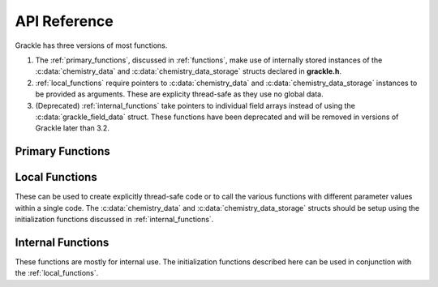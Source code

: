 .. _reference:

API Reference
=============

Grackle has three versions of most functions.

1. The :ref:`primary_functions`, discussed in :ref:`functions`, make
   use of internally stored instances of the :c:data:`chemistry_data`
   and :c:data:`chemistry_data_storage` structs declared in **grackle.h**.

2. :ref:`local_functions` require pointers to :c:data:`chemistry_data`
   and :c:data:`chemistry_data_storage` instances to be provided as
   arguments. These are explicity thread-safe as they use no global data.

3. (Deprecated) :ref:`internal_functions` take pointers to individual
   field arrays instead of using the :c:data:`grackle_field_data`
   struct. These functions have been deprecated and will be removed in
   versions of Grackle later than 3.2.

.. _primary_functions:

Primary Functions
-----------------

.. c:function:: int set_default_chemistry_parameters(chemistry_data *my_grackle_data);

   Initializes the ``grackle_data`` data structure. This must be called
   before run-time parameters can be set.

   :param chemistry_data* my_grackle_data: run-time parameters
   :rtype: int
   :returns: 1 (success) or 0 (failure)

.. c:function:: int initialize_chemistry_data(code_units *my_units);

   Loads all chemistry and cooling data, given the set run-time parameters.
   This can only be called after :c:func:`set_default_chemistry_parameters`.

   :param code_units* my_units: code units conversions
   :rtype: int
   :returns: 1 (success) or 0 (failure)

.. c:function:: void set_velocity_units(code_units *my_units);

   Sets the :c:data:`velocity_units` value of the input ``my_units``
   :c:data:`code_units` struct. For proper coordinates, velocity units are equal
   to :c:data:`length_units` / :c:data:`time_units`. For comoving coordinates,
   velocity units are equal to (:c:data:`length_units` / :c:data:`a_value`) /
   :c:data:`time_units`.

   :param code_units* my_units: code units conversions

.. c:function:: double get_velocity_units(code_units *my_units);

   Returns the appropriate value for velocity units given the values of
   :c:data:`length_units`, :c:data:`a_value`, and :c:data:`time_units`
   in the input ``my_units`` :c:data:`code_units` struct. For proper coordinates,
   velocity units are equal to :c:data:`length_units` / :c:data:`time_units`.
   For comoving coordinates, velocity units are equal to (:c:data:`length_units`
   / :c:data:`a_value`) / :c:data:`time_units`. Note, this function only returns
   a value, but does not set it in the struct. To set the value in the struct, use
   :c:data:`set_velocity_units`.

   :param code_units* my_units: code units conversions
   :rtype: double
   :returns: velocity_units

.. c:function:: double get_temperature_units(code_units *my_units);

   Returns the conversion factor between specific internal energy and temperature
   assuming gamma (the adiabatic index) = 1, such that temperature in K is equal to
   :c:data:`internal_energy` * ``temperature_units``. This unit conversion is
   defined as m\ :sub:`H` * :c:data:`velocity_units`\ :sup:`2` / k\ :sub:`b`,
   where m\ :sub:`H` is the Hydrogen mass and k\ :sub:`b` is the Boltzmann constant.

   :param code_units* my_units: code units conversions
   :rtype: double
   :returns: temperature_units

.. c:function:: int solve_chemistry(code_units *my_units, grackle_field_data *my_fields, double dt_value);

   Evolves the species densities and internal energies over a given timestep 
   by solving the chemistry and cooling rate equations.

   :param code_units* my_units: code units conversions
   :param grackle_field_data* my_fields: field data storage
   :param double dt_value: the integration timestep in code units
   :rtype: int
   :returns: 1 (success) or 0 (failure)

.. c:function:: int calculate_cooling_time(code_units *my_units, grackle_field_data *my_fields, gr_float *cooling_time);

   Calculates the instantaneous cooling time.

   :param code_units* my_units: code units conversions
   :param grackle_field_data* my_fields: field data storage
   :param gr_float* cooling_time: array which will be filled with the calculated cooling time values
   :rtype: int
   :returns: 1 (success) or 0 (failure)

.. c:function:: int calculate_gamma(code_units *my_units, grackle_field_data *my_fields, gr_float *my_gamma);

   Calculates the effective adiabatic index. This is only useful with
   :c:data:`primordial_chemistry` >= 2 as the only thing that alters gamma from the single
   value is H\ :sub:`2`.

   :param code_units* my_units: code units conversions
   :param grackle_field_data* my_fields: field data storage
   :param gr_float* my_gamma: array which will be filled with the calculated gamma values
   :rtype: int
   :returns: 1 (success) or 0 (failure)

.. c:function:: int calculate_pressure(code_units *my_units, grackle_field_data *my_fields, gr_float *pressure);

   Calculates the gas pressure.

   :param code_units* my_units: code units conversions
   :param grackle_field_data* my_fields: field data storage
   :param gr_float* pressure: array which will be filled with the calculated pressure values
   :rtype: int
   :returns: 1 (success) or 0 (failure)

.. c:function:: int calculate_temperature(code_units *my_units, grackle_field_data *my_fields, gr_float *temperature);

   Calculates the gas temperature.

   :param code_units* my_units: code units conversions
   :param grackle_field_data* my_fields: field data storage
   :param gr_float* temperature: array which will be filled with the calculated temperature values
   :rtype: int
   :returns: 1 (success) or 0 (failure)

.. c:function:: int calculate_dust_temperature(code_units *my_units, grackle_field_data *my_fields, gr_float *dust_temperature);

   Calculates the dust temperature. The dust temperature calculation is
   modified from its original version (Section 4.3 of `Smith et al. 2017
   <http://ui.adsabs.harvard.edu/abs/2017MNRAS.466.2217S>`__) to also
   include the heating of dust grains by the interstellar radiation field
   following equation B15 of `Krumholz (2014)
   <https://ui.adsabs.harvard.edu/abs/2014MNRAS.437.1662K/abstract>`__.

   Using this function requires :c:data:`dust_chemistry` > 0 or :c:data:`h2_on_dust` > 0.

   :param code_units* my_units: code units conversions
   :param grackle_field_data* my_fields: field data storage
   :param gr_float* dust_temperature: array which will be filled with the calculated dust temperature values
   :rtype: int
   :returns: 1 (success) or 0 (failure)

.. c:function:: grackle_version get_grackle_version();

   Constructs and returns a :c:type:`grackle_version` struct that
   encodes the version information for the library.

   :rtype: `grackle_version`

.. _local_functions:

Local Functions
---------------

These can be used to create explicitly thread-safe code or to call
the various functions with different parameter values within a
single code. The :c:data:`chemistry_data` and
:c:data:`chemistry_data_storage` structs should be setup using the
initialization functions discussed in :ref:`internal_functions`.

.. c:function:: int local_solve_chemistry(chemistry_data *my_chemistry, chemistry_data_storage *my_rates, code_units *my_units, grackle_field_data *my_fields, double dt_value);

   Evolves the species densities and internal energies over a given timestep
   by solving the chemistry and cooling rate equations.

   :param chemistry_data* my_chemistry: the structure returned by :c:func:`_set_default_chemistry_parameters`
   :param chemistry_data_storage* my_rates: chemistry and cooling rate data structure
   :param code_units* my_units: code units conversions
   :param grackle_field_data* my_fields: field data storage
   :param double dt_value: the integration timestep in code units
   :rtype: int
   :returns: 1 (success) or 0 (failure)

.. c:function:: int local_calculate_cooling_time(chemistry_data *my_chemistry, chemistry_data_storage *my_rates, code_units *my_units, grackle_field_data *my_fields, gr_float *cooling_time);

   Calculates the instantaneous cooling time.

   :param chemistry_data* my_chemistry: the structure returned by :c:func:`_set_default_chemistry_parameters`
   :param chemistry_data_storage* my_rates: chemistry and cooling rate data structure
   :param code_units* my_units: code units conversions
   :param grackle_field_data* my_fields: field data storage
   :param gr_float* cooling_time: array which will be filled with the calculated cooling time values
   :rtype: int
   :returns: 1 (success) or 0 (failure)

.. c:function:: int local_calculate_gamma(chemistry_data *my_chemistry, chemistry_data_storage *my_rates, code_units *my_units, grackle_field_data *my_fields, gr_float *my_gamma);

   Calculates the effective adiabatic index. This is only useful with
   :c:data:`primordial_chemistry` >= 2 as the only thing that alters gamma from the single
   value is H\ :sub:`2`.

   :param chemistry_data* my_chemistry: the structure returned by :c:func:`_set_default_chemistry_parameters`
   :param chemistry_data_storage* my_rates: chemistry and cooling rate data structure
   :param code_units* my_units: code units conversions
   :param grackle_field_data* my_fields: field data storage
   :param gr_float* my_gamma: array which will be filled with the calculated gamma values
   :rtype: int
   :returns: 1 (success) or 0 (failure)

.. c:function:: int local_calculate_pressure(chemistry_data *my_chemistry, chemistry_data_storage *my_rates, code_units *my_units, grackle_field_data *my_fields, gr_float *pressure);

   Calculates the gas pressure.

   :param chemistry_data* my_chemistry: the structure returned by :c:func:`_set_default_chemistry_parameters`
   :param chemistry_data_storage* my_rates: chemistry and cooling rate data structure
   :param code_units* my_units: code units conversions
   :param grackle_field_data* my_fields: field data storage
   :param gr_float* pressure: array which will be filled with the calculated pressure values
   :rtype: int
   :returns: 1 (success) or 0 (failure)

.. c:function:: int local_calculate_temperature(chemistry_data *my_chemistry, chemistry_data_storage *my_rates, code_units *my_units, grackle_field_data *my_fields, gr_float *temperature);

   Calculates the gas temperature.

   :param chemistry_data* my_chemistry: the structure returned by :c:func:`_set_default_chemistry_parameters`
   :param chemistry_data_storage* my_rates: chemistry and cooling rate data structure
   :param code_units* my_units: code units conversions
   :param grackle_field_data* my_fields: field data storage
   :param gr_float* temperature: array which will be filled with the calculated temperature values
   :rtype: int
   :returns: 1 (success) or 0 (failure)

.. c:function:: int local_calculate_dust_temperature(chemistry_data *my_chemistry, chemistry_data_storage *my_rates, code_units *my_units, grackle_field_data *my_fields, gr_float *dust_temperature);

   Calculates the dust temperature.

   :param chemistry_data* my_chemistry: the structure returned by :c:func:`_set_default_chemistry_parameters`
   :param chemistry_data_storage* my_rates: chemistry and cooling rate data structure
   :param code_units* my_units: code units conversions
   :param grackle_field_data* my_fields: field data storage
   :param gr_float* dust_temperature: array which will be filled with the calculated dust temperature values
   :rtype: int
   :returns: 1 (success) or 0 (failure)

.. _internal_functions:

Internal Functions
------------------

These functions are mostly for internal use. The initialization functions
described here can be used in conjunction with the :ref:`local_functions`.

.. c:function:: chemistry_data _set_default_chemistry_parameters(void);

   Initializes and returns :c:type:`chemistry_data` data structure. This must be
   called before run-time parameters can be set.

   :returns: data structure containing all run-time parameters and all chemistry and cooling data arrays
   :rtype: :c:type:`chemistry_data`

.. c:function:: int _initialize_chemistry_data(chemistry_data *my_chemistry, chemistry_data_storage *my_rates, code_units *my_units);

   Creates all chemistry and cooling rate data and stores within the provided :c:data:`chemistry_data_storage` struct.
   This can only be called after :c:func:`_set_default_chemistry_parameters`.

   :param chemistry_data* my_chemistry: the structure returned by :c:func:`_set_default_chemistry_parameters`
   :param chemistry_data_storage* my_rates: chemistry and cooling rate data structure
   :param code_units* my_units: code units conversions
   :rtype: int
   :returns: 1 (success) or 0 (failure)

.. c:function:: int _solve_chemistry(chemistry_data *my_chemistry, chemistry_data_storage *my_rates, code_units *my_units, double dt_value, int grid_rank, int *grid_dimension, int *grid_start, int *grid_end, gr_float *density, gr_float *internal_energy, gr_float *x_velocity, gr_float *y_velocity, gr_float *z_velocity, gr_float *HI_density, gr_float *HII_density, gr_float *HM_density, gr_float *HeI_density, gr_float *HeII_density, gr_float *HeIII_density, gr_float *H2I_density, gr_float *H2II_density, gr_float *DI_density, gr_float *DII_density, gr_float *HDI_density, gr_float *e_density, gr_float *metal_density);

   This function has been deprecated and will be removed in versions
   of Grackle later than 3.2. Please use solve_chemistry or local_solve_chemistry.

   Evolves the species densities and internal energies over a given timestep
   by solving the chemistry and cooling rate equations.

   :param chemistry_data* my_chemistry: the structure returned by :c:func:`_set_default_chemistry_parameters`
   :param chemistry_data_storage* my_rates: chemistry and cooling rate data structure
   :param code_units* my_units: code units conversions
   :param double dt_value: the integration timestep in code units
   :param int grid_rank: the dimensionality of the grid
   :param int* grid_dimension: array holding the size of the baryon field in each dimension
   :param int* grid_start: array holding the starting indices in each dimension of the active portion of the baryon fields. This is used to ignore ghost zones
   :param int* grid_end: array holding the ending indices in each dimension of the active portion of the baryon fields. This is used to ignore ghost zones.
   :param gr_float* density: array containing the density values in code units
   :param gr_float* internal_energy: array containing the specific internal energy values in code units corresponding to *erg/g*
   :param gr_float* x_velocity: array containing the x velocity values in code units
   :param gr_float* y_velocity: array containing the y velocity values in code units
   :param gr_float* z_velocity: array containing the z velocity values in code units
   :param gr_float* HI_density: array containing the HI densities in code units equivalent those of the density array. Used with :c:data:`primordial_chemistry` >= 1.
   :param gr_float* HII_density: array containing the HII densities in code units equivalent those of the density array. Used with :c:data:`primordial_chemistry` >= 1.
   :param gr_float* HM_density: array containing the H\ :sup:`-`\  densities in code units equivalent those of the density array. Used with :c:data:`primordial_chemistry` >= 2.
   :param gr_float* HeI_density: array containing the HeI densities in code units equivalent those of the density array. Used with :c:data:`primordial_chemistry` >= 1.
   :param gr_float* HeII_density: array containing the HeII densities in code units equivalent those of the density array. Used with :c:data:`primordial_chemistry` >= 1.
   :param gr_float* HeIII_density: array containing the HeIII densities in code units equivalent those of the density array. Used with :c:data:`primordial_chemistry` >= 1.
   :param gr_float* H2I_density: array containing the H\ :sub:`2`:\  densities in code units equivalent those of the density array. Used with :c:data:`primordial_chemistry` >= 2.
   :param gr_float* H2II_density: array containing the H\ :sub:`2`:sup:`+`\ densities in code units equivalent those of the density array. Used with :c:data:`primordial_chemistry` >= 2.
   :param gr_float* DI_density: array containing the DI (deuterium) densities in code units equivalent those of the density array. Used with :c:data:`primordial_chemistry` = 3.
   :param gr_float* DII_density: array containing the DII densities in code units equivalent those of the density array. Used with :c:data:`primordial_chemistry` = 3.
   :param gr_float* HDI_density: array containing the HD densities in code units equivalent those of the density array. Used with :c:data:`primordial_chemistry` = 3.
   :param gr_float* e_density: array containing the e\ :sup:`-`\  densities in code units equivalent those of the density array but normalized to the ratio of the proton to electron mass. Used with :c:data:`primordial_chemistry` >= 1.
   :param gr_float* metal_density: array containing the metal densities in code units equivalent those of the density array. Used with :c:data:`metal_cooling` = 1.
   :rtype: int
   :returns: 1 (success) or 0 (failure)

.. c:function:: int _calculate_cooling_time(chemistry_data *my_chemistry, chemistry_data_storage *my_rates, code_units *my_units, int grid_rank, int *grid_dimension, int *grid_start, int *grid_end, gr_float *density, gr_float *internal_energy, gr_float *x_velocity, gr_float *y_velocity, gr_float *z_velocity, gr_float *HI_density, gr_float *HII_density, gr_float *HM_density, gr_float *HeI_density, gr_float *HeII_density, gr_float *HeIII_density, gr_float *H2I_density, gr_float *H2II_density, gr_float *DI_density, gr_float *DII_density, gr_float *HDI_density, gr_float *e_density, gr_float *metal_density, gr_float *cooling_time);

   This function has been deprecated and will be removed in versions
   of Grackle later than 3.2. Please use calculate_cooling_time or local_calculate_cooling_time.

   Calculates the instantaneous cooling time.

   :param chemistry_data* my_chemistry: the structure returned by :c:func:`_set_default_chemistry_parameters`
   :param chemistry_data_storage* my_rates: chemistry and cooling rate data structure
   :param code_units* my_units: code units conversions
   :param int grid_rank: the dimensionality of the grid
   :param int* grid_dimension: array holding the size of the baryon field in each dimension
   :param int* grid_start: array holding the starting indices in each dimension of the active portion of the baryon fields. This is used to ignore ghost zones
   :param int* grid_end: array holding the ending indices in each dimension of the active portion of the baryon fields. This is used to ignore ghost zones.
   :param gr_float* density: array containing the density values in code units
   :param gr_float* internal_energy: array containing the specific internal energy values in code units corresponding to *erg/g*
   :param gr_float* x_velocity: array containing the x velocity values in code units
   :param gr_float* y_velocity: array containing the y velocity values in code units
   :param gr_float* z_velocity: array containing the z velocity values in code units
   :param gr_float* HI_density: array containing the HI densities in code units equivalent those of the density array. Used with :c:data:`primordial_chemistry` >= 1.
   :param gr_float* HII_density: array containing the HII densities in code units equivalent those of the density array. Used with :c:data:`primordial_chemistry` >= 1.
   :param gr_float* HM_density: array containing the H\ :sup:`-`\  densities in code units equivalent those of the density array. Used with :c:data:`primordial_chemistry` >= 2.
   :param gr_float* HeI_density: array containing the HeI densities in code units equivalent those of the density array. Used with :c:data:`primordial_chemistry` >= 1.
   :param gr_float* HeII_density: array containing the HeII densities in code units equivalent those of the density array. Used with :c:data:`primordial_chemistry` >= 1.
   :param gr_float* HeIII_density: array containing the HeIII densities in code units equivalent those of the density array. Used with :c:data:`primordial_chemistry` >= 1.
   :param gr_float* H2I_density: array containing the H\ :sub:`2`:\  densities in code units equivalent those of the density array. Used with :c:data:`primordial_chemistry` >= 2.
   :param gr_float* H2II_density: array containing the H\ :sub:`2`:sup:`+`\ densities in code units equivalent those of the density array. Used with :c:data:`primordial_chemistry` >= 2.
   :param gr_float* DI_density: array containing the DI (deuterium) densities in code units equivalent those of the density array. Used with :c:data:`primordial_chemistry` = 3.
   :param gr_float* DII_density: array containing the DII densities in code units equivalent those of the density array. Used with :c:data:`primordial_chemistry` = 3.
   :param gr_float* HDI_density: array containing the HD densities in code units equivalent those of the density array. Used with :c:data:`primordial_chemistry` = 3.
   :param gr_float* e_density: array containing the e\ :sup:`-`\  densities in code units equivalent those of the density array but normalized to the ratio of the proton to electron mass. Used with :c:data:`primordial_chemistry` >= 1.
   :param gr_float* metal_density: array containing the metal densities in code units equivalent those of the density array. Used with :c:data:`metal_cooling` = 1.
   :param gr_float* cooling_time: array which will be filled with the calculated cooling time values
   :rtype: int
   :returns: 1 (success) or 0 (failure)

.. c:function:: int _calculate_gamma(chemistry_data *my_chemistry, chemistry_data_storage *my_rates, code_units *my_units, int grid_rank, int *grid_dimension, int *grid_start, int *grid_end, gr_float *density, gr_float *internal_energy, gr_float *HI_density, gr_float *HII_density, gr_float *HM_density, gr_float *HeI_density, gr_float *HeII_density, gr_float *HeIII_density, gr_float *H2I_density, gr_float *H2II_density, gr_float *DI_density, gr_float *DII_density, gr_float *HDI_density, gr_float *e_density, gr_float *metal_density, gr_float *my_gamma);

   This function has been deprecated and will be removed in versions
   of Grackle later than 3.2. Please use calculate_gamma or local_calculate_gamma.

   Calculates the effective adiabatic index. This is only useful with
   :c:data:`primordial_chemistry` >= 2 as the only thing that alters gamma from the single 
   value is H\ :sub:`2`.

   :param chemistry_data* my_chemistry: the structure returned by :c:func:`_set_default_chemistry_parameters`
   :param chemistry_data_storage* my_rates: chemistry and cooling rate data structure
   :param code_units* my_units: code units conversions
   :param int grid_rank: the dimensionality of the grid
   :param int* grid_dimension: array holding the size of the baryon field in each dimension
   :param int* grid_start: array holding the starting indices in each dimension of the active portion of the baryon fields. This is used to ignore ghost zones
   :param int* grid_end: array holding the ending indices in each dimension of the active portion of the baryon fields. This is used to ignore ghost zones.
   :param gr_float* density: array containing the density values in code units
   :param gr_float* internal_energy: array containing the specific internal energy values in code units corresponding to *erg/g*
   :param gr_float* HI_density: array containing the HI densities in code units equivalent those of the density array. Used with :c:data:`primordial_chemistry` >= 1.
   :param gr_float* HII_density: array containing the HII densities in code units equivalent those of the density array. Used with :c:data:`primordial_chemistry` >= 1.
   :param gr_float* HM_density: array containing the H\ :sup:`-`\  densities in code units equivalent those of the density array. Used with :c:data:`primordial_chemistry` >= 2.
   :param gr_float* HeI_density: array containing the HeI densities in code units equivalent those of the density array. Used with :c:data:`primordial_chemistry` >= 1.
   :param gr_float* HeII_density: array containing the HeII densities in code units equivalent those of the density array. Used with :c:data:`primordial_chemistry` >= 1.
   :param gr_float* HeIII_density: array containing the HeIII densities in code units equivalent those of the density array. Used with :c:data:`primordial_chemistry` >= 1.
   :param gr_float* H2I_density: array containing the H\ :sub:`2`:\  densities in code units equivalent those of the density array. Used with :c:data:`primordial_chemistry` >= 2.
   :param gr_float* H2II_density: array containing the H\ :sub:`2`:sup:`+`\ densities in code units equivalent those of the density array. Used with :c:data:`primordial_chemistry` >= 2.
   :param gr_float* DI_density: array containing the DI (deuterium) densities in code units equivalent those of the density array. Used with :c:data:`primordial_chemistry` = 3.
   :param gr_float* DII_density: array containing the DII densities in code units equivalent those of the density array. Used with :c:data:`primordial_chemistry` = 3.
   :param gr_float* HDI_density: array containing the HD densities in code units equivalent those of the density array. Used with :c:data:`primordial_chemistry` = 3.
   :param gr_float* e_density: array containing the e\ :sup:`-`\  densities in code units equivalent those of the density array but normalized to the ratio of the proton to electron mass. Used with :c:data:`primordial_chemistry` >= 1.
   :param gr_float* metal_density: array containing the metal densities in code units equivalent those of the density array. Used with :c:data:`metal_cooling` = 1.
   :param gr_float* my_gamma: array which will be filled with the calculated gamma values
   :rtype: int
   :returns: 1 (success) or 0 (failure)

.. c:function:: int _calculate_pressure(chemistry_data *my_chemistry, chemistry_data_storage *my_rates, code_units *my_units, int grid_rank, int *grid_dimension, int *grid_start, int *grid_end, gr_float *density, gr_float *internal_energy, gr_float *HI_density, gr_float *HII_density, gr_float *HM_density, gr_float *HeI_density, gr_float *HeII_density, gr_float *HeIII_density, gr_float *H2I_density, gr_float *H2II_density, gr_float *DI_density, gr_float *DII_density, gr_float *HDI_density, gr_float *e_density, gr_float *metal_density, gr_float *pressure);

   This function has been deprecated and will be removed in versions
   of Grackle later than 3.2. Please use calculate_pressure or local_calculate_pressure.

   Calculates the gas pressure.

   :param chemistry_data* my_chemistry: the structure returned by :c:func:`_set_default_chemistry_parameters`
   :param chemistry_data_storage* my_rates: chemistry and cooling rate data structure
   :param code_units* my_units: code units conversions
   :param int grid_rank: the dimensionality of the grid
   :param int* grid_dimension: array holding the size of the baryon field in each dimension
   :param int* grid_start: array holding the starting indices in each dimension of the active portion of the baryon fields. This is used to ignore ghost zones
   :param int* grid_end: array holding the ending indices in each dimension of the active portion of the baryon fields. This is used to ignore ghost zones.
   :param gr_float* density: array containing the density values in code units
   :param gr_float* internal_energy: array containing the specific internal energy values in code units corresponding to *erg/g*
   :param gr_float* HI_density: array containing the HI densities in code units equivalent those of the density array. Used with :c:data:`primordial_chemistry` >= 1.
   :param gr_float* HII_density: array containing the HII densities in code units equivalent those of the density array. Used with :c:data:`primordial_chemistry` >= 1.
   :param gr_float* HM_density: array containing the H\ :sup:`-`\  densities in code units equivalent those of the density array. Used with :c:data:`primordial_chemistry` >= 2.
   :param gr_float* HeI_density: array containing the HeI densities in code units equivalent those of the density array. Used with :c:data:`primordial_chemistry` >= 1.
   :param gr_float* HeII_density: array containing the HeII densities in code units equivalent those of the density array. Used with :c:data:`primordial_chemistry` >= 1.
   :param gr_float* HeIII_density: array containing the HeIII densities in code units equivalent those of the density array. Used with :c:data:`primordial_chemistry` >= 1.
   :param gr_float* H2I_density: array containing the H\ :sub:`2`:\  densities in code units equivalent those of the density array. Used with :c:data:`primordial_chemistry` >= 2.
   :param gr_float* H2II_density: array containing the H\ :sub:`2`:sup:`+`\ densities in code units equivalent those of the density array. Used with :c:data:`primordial_chemistry` >= 2.
   :param gr_float* DI_density: array containing the DI (deuterium) densities in code units equivalent those of the density array. Used with :c:data:`primordial_chemistry` = 3.
   :param gr_float* DII_density: array containing the DII densities in code units equivalent those of the density array. Used with :c:data:`primordial_chemistry` = 3.
   :param gr_float* HDI_density: array containing the HD densities in code units equivalent those of the density array. Used with :c:data:`primordial_chemistry` = 3.
   :param gr_float* e_density: array containing the e\ :sup:`-`\  densities in code units equivalent those of the density array but normalized to the ratio of the proton to electron mass. Used with :c:data:`primordial_chemistry` >= 1.
   :param gr_float* metal_density: array containing the metal densities in code units equivalent those of the density array. Used with :c:data:`metal_cooling` = 1.
   :param gr_float* pressure: array which will be filled with the calculated pressure values
   :rtype: int
   :returns: 1 (success) or 0 (failure)

.. c:function:: int _calculate_temperature(chemistry_data *my_chemistry, chemistry_data_storage *my_rates, code_units *my_units, int grid_rank, int *grid_dimension, int *grid_start, int *grid_end, gr_float *density, gr_float *internal_energy, gr_float *HI_density, gr_float *HII_density, gr_float *HM_density, gr_float *HeI_density, gr_float *HeII_density, gr_float *HeIII_density, gr_float *H2I_density, gr_float *H2II_density, gr_float *DI_density, gr_float *DII_density, gr_float *HDI_density, gr_float *e_density, gr_float *metal_density, gr_float *temperature);

   :param chemistry_data* my_chemistry: the structure returned by :c:func:`_set_default_chemistry_parameters`
   :param chemistry_data_storage* my_rates: chemistry and cooling rate data structure
   :param code_units* my_units: code units conversions
   :param int grid_rank: the dimensionality of the grid
   :param int* grid_dimension: array holding the size of the baryon field in each dimension
   :param int* grid_start: array holding the starting indices in each dimension of the active portion of the baryon fields. This is used to ignore ghost zones
   :param int* grid_end: array holding the ending indices in each dimension of the active portion of the baryon fields. This is used to ignore ghost zones.
   :param gr_float* density: array containing the density values in code units
   :param gr_float* internal_energy: array containing the specific internal energy values in code units corresponding to *erg/g*
   :param gr_float* HI_density: array containing the HI densities in code units equivalent those of the density array. Used with :c:data:`primordial_chemistry` >= 1.
   :param gr_float* HII_density: array containing the HII densities in code units equivalent those of the density array. Used with :c:data:`primordial_chemistry` >= 1.
   :param gr_float* HM_density: array containing the H\ :sup:`-`\  densities in code units equivalent those of the density array. Used with :c:data:`primordial_chemistry` >= 2.
   :param gr_float* HeI_density: array containing the HeI densities in code units equivalent those of the density array. Used with :c:data:`primordial_chemistry` >= 1.
   :param gr_float* HeII_density: array containing the HeII densities in code units equivalent those of the density array. Used with :c:data:`primordial_chemistry` >= 1.
   :param gr_float* HeIII_density: array containing the HeIII densities in code units equivalent those of the density array. Used with :c:data:`primordial_chemistry` >= 1.
   :param gr_float* H2I_density: array containing the H\ :sub:`2`:\  densities in code units equivalent those of the density array. Used with :c:data:`primordial_chemistry` >= 2.
   :param gr_float* H2II_density: array containing the H\ :sub:`2`:sup:`+`\ densities in code units equivalent those of the density array. Used with :c:data:`primordial_chemistry` >= 2.
   :param gr_float* DI_density: array containing the DI (deuterium) densities in code units equivalent those of the density array. Used with :c:data:`primordial_chemistry` = 3.
   :param gr_float* DII_density: array containing the DII densities in code units equivalent those of the density array. Used with :c:data:`primordial_chemistry` = 3.
   :param gr_float* HDI_density: array containing the HD densities in code units equivalent those of the density array. Used with :c:data:`primordial_chemistry` = 3.
   :param gr_float* e_density: array containing the e\ :sup:`-`\  densities in code units equivalent those of the density array but normalized to the ratio of the proton to electron mass. Used with :c:data:`primordial_chemistry` >= 1.
   :param gr_float* metal_density: array containing the metal densities in code units equivalent those of the density array. Used with :c:data:`metal_cooling` = 1.
   :param gr_float* temperature: array which will be filled with the calculated temperature values
   :rtype: int
   :returns: 1 (success) or 0 (failure)

   This function has been deprecated and will be removed in versions
   of Grackle later than 3.2. Please use calculate_temperature or local_calculate_temperature.

   Calculates the gas temperature.
